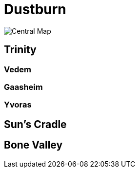 = Dustburn

image::setting/danjukk/danjukk_central.jpg[Central Map]

== Trinity

=== Vedem

=== Gaasheim

=== Yvoras

== Sun's Cradle

== Bone Valley
